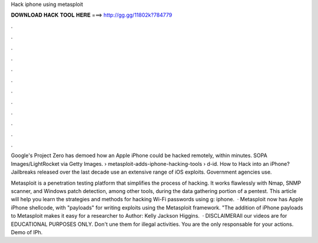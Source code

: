 Hack iphone using metasploit



𝐃𝐎𝐖𝐍𝐋𝐎𝐀𝐃 𝐇𝐀𝐂𝐊 𝐓𝐎𝐎𝐋 𝐇𝐄𝐑𝐄 ===> http://gg.gg/11802k?784779



.



.



.



.



.



.



.



.



.



.



.



.

Google's Project Zero has demoed how an Apple iPhone could be hacked remotely, within minutes. SOPA Images/LightRocket via Getty Images.  › metasploit-adds-iphone-hacking-tools › d-id. How to Hack into an iPhone? Jailbreaks released over the last decade use an extensive range of iOS exploits. Government agencies use.

Metasploit is a penetration testing platform that simplifies the process of hacking. It works flawlessly with Nmap, SNMP scanner, and Windows patch detection, among other tools, during the data gathering portion of a pentest. This article will help you learn the strategies and methods for hacking Wi-Fi passwords using g: iphone.  · Metasploit now has Apple iPhone shellcode, with "payloads" for writing exploits using the Metasploit framework. "The addition of iPhone payloads to Metasploit makes it easy for a researcher to Author: Kelly Jackson Higgins.  · DISCLAIMERAll our videos are for EDUCATIONAL PURPOSES ONLY. Don't une them for illegal activities. You are the only responsable for your actions. Demo of IPh.
